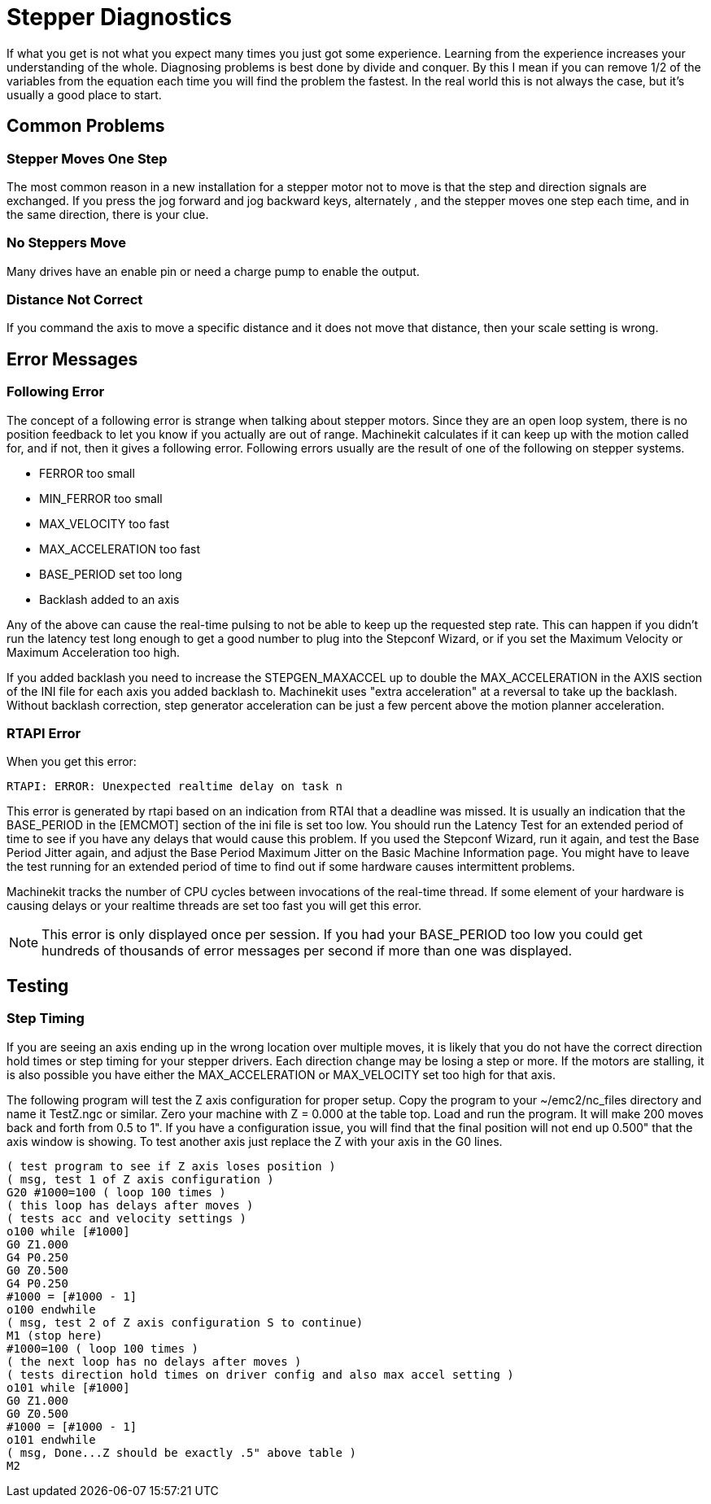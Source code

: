 = Stepper Diagnostics

[[cha:stepper-diagnostics]] (((Stepper Diagnostics)))

If what you get is not what you expect many times you just got some
experience. Learning from the experience increases your understanding
of the whole. Diagnosing problems is best done by divide and conquer.
By this I mean if you can remove 1/2 of the variables from the equation
each time you will find the problem the fastest. In the real world this
is not always the case, but it's usually a good place to start. 

== Common Problems

=== Stepper Moves One Step

The most common reason in a new installation for a stepper motor not to
move is that the step and direction signals are exchanged. If you press the
jog forward and jog backward keys, alternately , and the stepper moves 
one step each time, and in the same direction, there is your clue.

=== No Steppers Move

Many drives have an enable pin or need a charge pump to enable the
output.

=== Distance Not Correct

If you command the axis to move a specific distance and it does not
move that distance, then your scale setting is wrong.

== Error Messages

=== Following Error

The concept of a following error is strange when talking about stepper
motors. Since they are an open loop system, there is no position
feedback to let you know if you actually are out of range. Machinekit
calculates if it can keep up with the motion called for, and if not, then
it gives a following error. Following errors usually are the result of
one of the following on stepper systems.

 - FERROR too small
 - MIN_FERROR too small
 - MAX_VELOCITY too fast
 - MAX_ACCELERATION too fast
 - BASE_PERIOD set too long
 - Backlash added to an axis

Any of the above can cause the real-time pulsing to not be able to keep up
the requested step rate. This can happen if you didn't run the latency
test long enough to get a good number to plug into the Stepconf Wizard, 
or if you set the Maximum Velocity or Maximum Acceleration too high.

If you added backlash you need to increase the STEPGEN_MAXACCEL up to
double the MAX_ACCELERATION in the AXIS section of the INI file for
each axis you added backlash to. Machinekit uses "extra acceleration" at a
reversal to take up the backlash. Without backlash correction, step
generator acceleration can be just a few percent above the motion
planner acceleration.

=== RTAPI Error

When you get this error:

    RTAPI: ERROR: Unexpected realtime delay on task n

This error is generated by rtapi based on an indication from RTAI that
a deadline was missed. It is usually an indication that the BASE_PERIOD
in the [EMCMOT] section of the ini file is set too low. You should run
the Latency Test for an extended period of time to see if you have any
delays that would cause this problem. If you used the Stepconf Wizard, 
run it again, and test the Base Period Jitter again, and adjust the Base
Period Maximum Jitter on the Basic Machine Information page. You might
have to leave the test running for an extended period of time to find
out if some hardware causes intermittent problems.

Machinekit tracks the number of CPU cycles between invocations of the
real-time thread. If some element of your hardware is causing delays or
your realtime threads are set too fast you will get this error.

NOTE: This error is only displayed once per session. If you had your
BASE_PERIOD too low you could get hundreds of thousands of error
messages per second if more than one was displayed.

== Testing

=== Step Timing

If you are seeing an axis ending up in the wrong location over
multiple moves, it is likely that you do not have the correct direction
hold times or step timing for your stepper drivers. Each direction
change may be losing a step or more. If the motors are stalling, it is
also possible you have either the MAX_ACCELERATION or MAX_VELOCITY set
too high for that axis.

The following program will test the Z axis configuration for proper
setup. Copy the program to your ~/emc2/nc_files directory and name it
TestZ.ngc or similar. Zero your machine with Z = 0.000 at the table
top. Load and run the program. It will make 200 moves back and forth
from 0.5 to 1". If you have a configuration issue, you will find that
the final position will not end up 0.500" that the axis window is
showing. To test another axis just replace the Z with your axis in the
G0 lines.

    ( test program to see if Z axis loses position ) 
    ( msg, test 1 of Z axis configuration ) 
    G20 #1000=100 ( loop 100 times ) 
    ( this loop has delays after moves ) 
    ( tests acc and velocity settings ) 
    o100 while [#1000] 
    G0 Z1.000 
    G4 P0.250 
    G0 Z0.500 
    G4 P0.250 
    #1000 = [#1000 - 1] 
    o100 endwhile 
    ( msg, test 2 of Z axis configuration S to continue) 
    M1 (stop here) 
    #1000=100 ( loop 100 times ) 
    ( the next loop has no delays after moves ) 
    ( tests direction hold times on driver config and also max accel setting ) 
    o101 while [#1000]  
    G0 Z1.000 
    G0 Z0.500 
    #1000 = [#1000 - 1] 
    o101 endwhile 
    ( msg, Done...Z should be exactly .5" above table ) 
    M2


